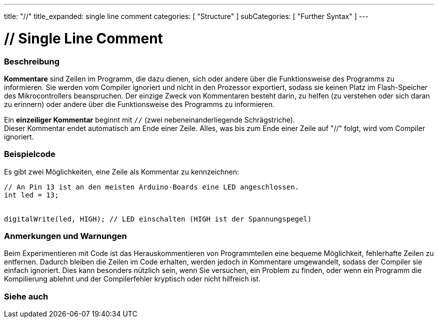 ---
title: "//"
title_expanded: single line comment
categories: [ "Structure" ]
subCategories: [ "Further Syntax" ]
---





= // Single Line Comment


// OVERVIEW SECTION STARTS
[#overview]
--

[float]
=== Beschreibung
*Kommentare* sind Zeilen im Programm, die dazu dienen, sich oder andere über die Funktionsweise des Programms zu informieren.
Sie werden vom Compiler ignoriert und nicht in den Prozessor exportiert, sodass sie keinen Platz im Flash-Speicher des Mikrocontrollers beanspruchen.
Der einzige Zweck von Kommentaren besteht darin, zu helfen (zu verstehen oder sich daran zu erinnern) oder andere über die Funktionsweise des Programms zu informieren.
[%hardbreaks]

Ein *einzeiliger Kommentar* beginnt mit `//` (zwei nebeneinanderliegende Schrägstriche).
Dieser Kommentar endet automatisch am Ende einer Zeile. Alles, was bis zum Ende einer Zeile auf "//" folgt, wird vom Compiler ignoriert.
--
// OVERVIEW SECTION ENDS




// HOW TO USE SECTION STARTS
[#howtouse]
--

[float]
=== Beispielcode
Es gibt zwei Möglichkeiten, eine Zeile als Kommentar zu kennzeichnen:

[source,arduino]
----
// An Pin 13 ist an den meisten Arduino-Boards eine LED angeschlossen.
int led = 13;


digitalWrite(led, HIGH); // LED einschalten (HIGH ist der Spannungspegel)
----
[%hardbreaks]

[float]
=== Anmerkungen und Warnungen
Beim Experimentieren mit Code ist das Herauskommentieren von Programmteilen eine bequeme Möglichkeit, fehlerhafte Zeilen zu entfernen.
Dadurch bleiben die Zeilen im Code erhalten, werden jedoch in Kommentare umgewandelt, sodass der Compiler sie einfach ignoriert.
Dies kann besonders nützlich sein, wenn Sie versuchen, ein Problem zu finden, oder wenn ein Programm die Kompilierung ablehnt und der Compilerfehler kryptisch oder nicht hilfreich ist.
[%hardbreaks]


--
// HOW TO USE SECTION ENDS




// SEE ALSO SECTION BEGINS
[#see_also]
--

[float]
=== Siehe auch

[role="language"]

--
// SEE ALSO SECTION ENDS
